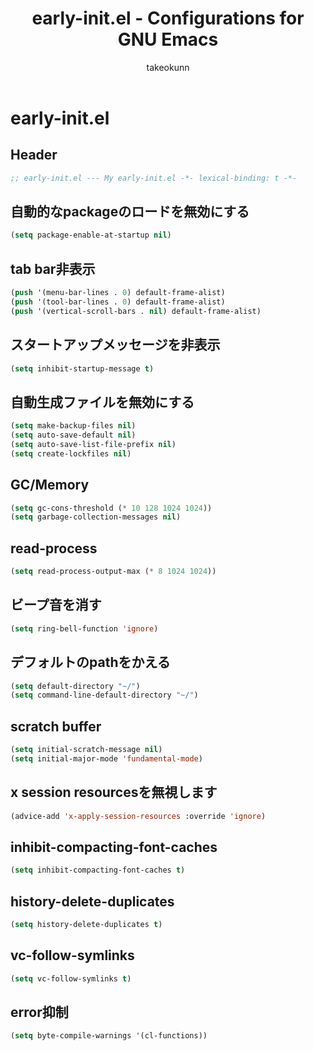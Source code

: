#+TITLE: early-init.el - Configurations for GNU Emacs
#+AUTHOR: takeokunn
#+EMAIL: bararararatty@gmail.com
#+STARTUP: fold
#+HTML_HEAD: <link rel="stylesheet" type="text/css" href="https://www.pirilampo.org/styles/readtheorg/css/htmlize.css"/>
#+HTML_HEAD: <link rel="stylesheet" type="text/css" href="https://www.pirilampo.org/styles/readtheorg/css/readtheorg.css"/>
#+HTML_HEAD: <script src="https://ajax.googleapis.com/ajax/libs/jquery/2.1.3/jquery.min.js"></script>
#+HTML_HEAD: <script src="https://maxcdn.bootstrapcdn.com/bootstrap/3.3.4/js/bootstrap.min.js"></script>
#+HTML_HEAD: <script type="text/javascript" src="https://www.pirilampo.org/styles/lib/js/jquery.stickytableheaders.min.js"></script>
#+HTML_HEAD: <script type="text/javascript" src="https://www.pirilampo.org/styles/readtheorg/js/readtheorg.js"></script>
* early-init.el
** Header
#+begin_src emacs-lisp :tangle yes
  ;; early-init.el --- My early-init.el -*- lexical-binding: t -*-
#+end_src
** 自動的なpackageのロードを無効にする
#+begin_src emacs-lisp :tangle yes
  (setq package-enable-at-startup nil)
#+end_src
** tab bar非表示
#+begin_src emacs-lisp :tangle yes
  (push '(menu-bar-lines . 0) default-frame-alist)
  (push '(tool-bar-lines . 0) default-frame-alist)
  (push '(vertical-scroll-bars . nil) default-frame-alist)
#+end_src
** スタートアップメッセージを非表示
#+begin_src emacs-lisp :tangle yes
  (setq inhibit-startup-message t)
#+END_SRC
** 自動生成ファイルを無効にする
#+begin_src emacs-lisp :tangle yes
  (setq make-backup-files nil)
  (setq auto-save-default nil)
  (setq auto-save-list-file-prefix nil)
  (setq create-lockfiles nil)
#+END_SRC
** GC/Memory
#+begin_src emacs-lisp :tangle yes
  (setq gc-cons-threshold (* 10 128 1024 1024))
  (setq garbage-collection-messages nil)
#+END_SRC
** read-process
#+begin_src emacs-lisp :tangle yes
  (setq read-process-output-max (* 8 1024 1024))
#+end_src
** ビープ音を消す
#+begin_src emacs-lisp :tangle yes
  (setq ring-bell-function 'ignore)
#+end_src
** デフォルトのpathをかえる
#+begin_src emacs-lisp :tangle yes
  (setq default-directory "~/")
  (setq command-line-default-directory "~/")
#+end_src
** scratch buffer
#+begin_src emacs-lisp :tangle yes
  (setq initial-scratch-message nil)
  (setq initial-major-mode 'fundamental-mode)
#+end_src
** x session resourcesを無視します
#+begin_src emacs-lisp :tangle yes
  (advice-add 'x-apply-session-resources :override 'ignore)
#+end_src
** inhibit-compacting-font-caches
#+begin_src emacs-lisp :tangle yes
  (setq inhibit-compacting-font-caches t)
#+end_src
** history-delete-duplicates
#+begin_src emacs-lisp :tangle yes
  (setq history-delete-duplicates t)
#+end_src
** vc-follow-symlinks
#+begin_src emacs-lisp :tangle yes
  (setq vc-follow-symlinks t)
#+end_src
** error抑制
#+begin_src emacs-lisp :tangle yes
  (setq byte-compile-warnings '(cl-functions))
#+end_src
